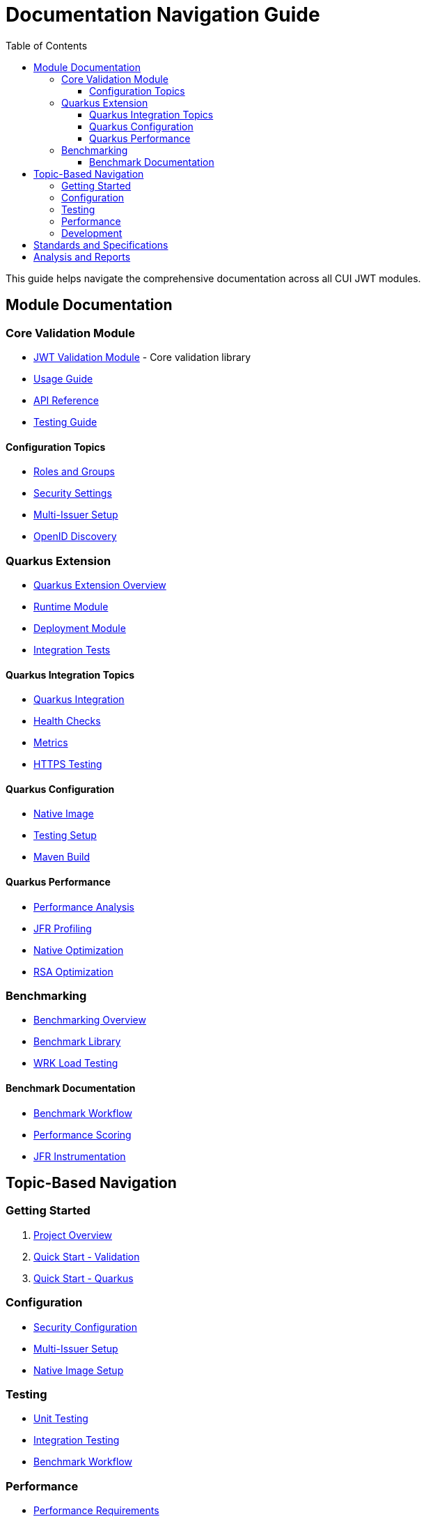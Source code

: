 = Documentation Navigation Guide
:toc: left
:toclevels: 3
:source-highlighter: highlight.js

This guide helps navigate the comprehensive documentation across all CUI JWT modules.

== Module Documentation

=== Core Validation Module
* xref:../oauth-sheriff-core/README.adoc[JWT Validation Module] - Core validation library
* xref:../oauth-sheriff-core/doc/usage-guide.adoc[Usage Guide]
* xref:../oauth-sheriff-core/doc/api-reference.adoc[API Reference]
* xref:../oauth-sheriff-core/doc/UnitTesting.adoc[Testing Guide]

==== Configuration Topics
* xref:../oauth-sheriff-core/doc/configuration/roles-groups-mapping.adoc[Roles and Groups]
* xref:../oauth-sheriff-core/doc/configuration/security-settings.adoc[Security Settings]
* xref:../oauth-sheriff-core/doc/configuration/multi-issuer-setup.adoc[Multi-Issuer Setup]
* xref:../oauth-sheriff-core/doc/configuration/openid-discovery.adoc[OpenID Discovery]

=== Quarkus Extension
* xref:../oauth-sheriff-quarkus-parent/README.adoc[Quarkus Extension Overview]
* xref:../oauth-sheriff-quarkus-parent/oauth-sheriff-quarkus/README.adoc[Runtime Module]
* xref:../oauth-sheriff-quarkus-parent/oauth-sheriff-quarkus-deployment/README.adoc[Deployment Module]
* xref:../oauth-sheriff-quarkus-parent/oauth-sheriff-quarkus-integration-tests/README.adoc[Integration Tests]

==== Quarkus Integration Topics
* xref:../oauth-sheriff-quarkus-parent/doc/integration/quarkus-integration.adoc[Quarkus Integration]
* xref:../oauth-sheriff-quarkus-parent/doc/integration/health-checks.adoc[Health Checks]
* xref:../oauth-sheriff-quarkus-parent/doc/integration/metrics-integration.adoc[Metrics]
* xref:../oauth-sheriff-quarkus-parent/doc/integration/https-integration-testing.adoc[HTTPS Testing]

==== Quarkus Configuration
* xref:../oauth-sheriff-quarkus-parent/doc/configuration/native-image-configuration.adoc[Native Image]
* xref:../oauth-sheriff-quarkus-parent/doc/configuration/testing-configuration.adoc[Testing Setup]
* xref:../oauth-sheriff-quarkus-parent/doc/configuration/maven-build-configuration.adoc[Maven Build]

==== Quarkus Performance
* xref:../oauth-sheriff-quarkus-parent/doc/performance/jwt-validation-performance.adoc[Performance Analysis]
* xref:../oauth-sheriff-quarkus-parent/doc/performance/jfr-profiling-guide.adoc[JFR Profiling]
* xref:../oauth-sheriff-quarkus-parent/doc/performance/native-optimization-guide.adoc[Native Optimization]
* xref:../oauth-sheriff-quarkus-parent/doc/performance/graalvm-rsa-optimization-analysis.adoc[RSA Optimization]

=== Benchmarking
* xref:../benchmarking/README.adoc[Benchmarking Overview]
* xref:../benchmarking/oauth-sheriff-benchmark-core/README.adoc[Benchmark Library]
* xref:../benchmarking/oauth-sheriff-benchmark-integration-wrk/README.adoc[WRK Load Testing]

==== Benchmark Documentation
* xref:../benchmarking/doc/workflow.adoc[Benchmark Workflow]
* xref:../benchmarking/doc/performance-scoring.adoc[Performance Scoring]
* xref:../benchmarking/doc/JFR-Instrumentation.adoc[JFR Instrumentation]

== Topic-Based Navigation

=== Getting Started
1. xref:../README.adoc[Project Overview]
2. xref:../oauth-sheriff-core/README.adoc[Quick Start - Validation]
3. xref:../oauth-sheriff-quarkus-parent/README.adoc[Quick Start - Quarkus]

=== Configuration
* xref:../oauth-sheriff-core/doc/configuration/security-settings.adoc[Security Configuration]
* xref:../oauth-sheriff-core/doc/configuration/multi-issuer-setup.adoc[Multi-Issuer Setup]
* xref:../oauth-sheriff-quarkus-parent/doc/configuration/native-image-configuration.adoc[Native Image Setup]

=== Testing
* xref:../oauth-sheriff-core/doc/UnitTesting.adoc[Unit Testing]
* xref:../oauth-sheriff-quarkus-parent/doc/configuration/testing-configuration.adoc[Integration Testing]
* xref:../benchmarking/doc/workflow.adoc[Benchmark Workflow]

=== Performance
* xref:Requirements.adoc#OAUTH-SHERIFF-9[Performance Requirements]
* xref:../oauth-sheriff-quarkus-parent/doc/performance/jwt-validation-performance.adoc[Performance Analysis]
* xref:../oauth-sheriff-quarkus-parent/doc/performance/native-optimization-guide.adoc[Optimization Guide]

=== Development
* xref:../oauth-sheriff-core/doc/developing.adoc[Core Development]
* xref:../oauth-sheriff-quarkus-parent/doc/development/quarkus-test-setup.adoc[Quarkus Development]
* xref:../oauth-sheriff-quarkus-parent/doc/development/devui-implementation.adoc[DevUI Development]

== Standards and Specifications
* xref:ai-rules.adoc[AI Development Guidelines]
* xref:../oauth-sheriff-core/doc/specification/technical-components.adoc[Technical Specification]
* xref:../oauth-sheriff-core/doc/specification/references.adoc[References]
* xref:../oauth-sheriff-core/doc/LogMessages.adoc[Log Messages - Validation]
* xref:../oauth-sheriff-quarkus-parent/doc/LogMessages.adoc[Log Messages - Quarkus]

== Analysis and Reports
* xref:../benchmarking/oauth-sheriff-benchmark-core/doc/Analysis-08.2025.adoc[Benchmark Analysis - Library]
* xref:../oauth-sheriff-quarkus-parent/doc/performance/graalvm-rsa-optimization-analysis.adoc[GraalVM RSA Analysis]